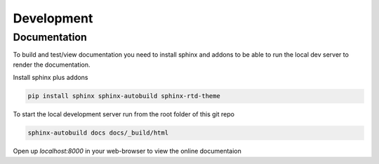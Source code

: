 Development
===========


Documentation
-------------

To build and test/view documentation you need to install sphinx and addons to be able to run the local dev server to render the documentation.

Install sphinx plus addons

.. code-block::

	pip install sphinx sphinx-autobuild sphinx-rtd-theme

To start the local development server run from the root folder of this git repo

.. code-block::

	sphinx-autobuild docs docs/_build/html

Open up `localhost:8000` in your web-browser to view the online documentaion
